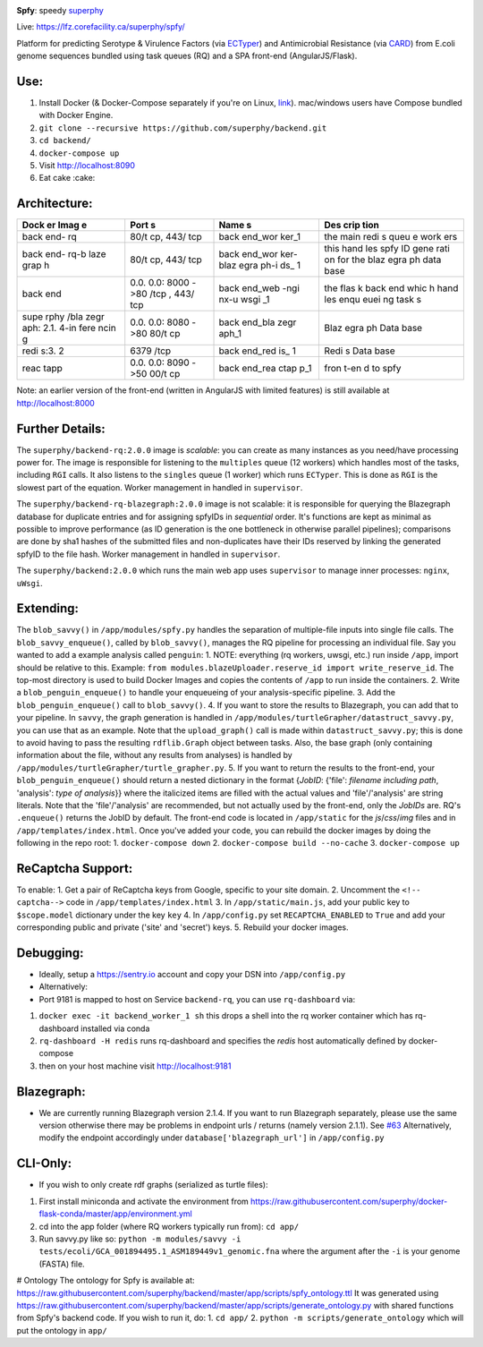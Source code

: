 .. tag:intro-begin

|Build Status| |GitHub license|

**Spfy**: speedy `superphy <https://github.com/superphy/semantic>`__

Live: https://lfz.corefacility.ca/superphy/spfy/

Platform for predicting Serotype & Virulence Factors (via
`ECTyper <https://github.com/phac-nml/ecoli_serotyping>`__) and
Antimicrobial Resistance (via
`CARD <https://card.mcmaster.ca/analyze/rgi>`__) from E.coli genome
sequences bundled using task queues (RQ) and a SPA front-end
(AngularJS/Flask).

Use:
----

1. Install Docker (& Docker-Compose separately if you're on Linux,
   `link <https://docs.docker.com/compose/install/>`__). mac/windows
   users have Compose bundled with Docker Engine.
2. ``git clone --recursive https://github.com/superphy/backend.git``
3. ``cd backend/``
4. ``docker-compose up``
5. Visit http://localhost:8090
6. Eat cake :cake:

Architecture:
-------------

+------+------+------+------+
| Dock | Port | Name | Des  |
| er   | s    | s    | crip |
| Imag |      |      | tion |
| e    |      |      |      |
+======+======+======+======+
| back | 80/t | back | the  |
| end- | cp,  | end\ | main |
| rq   | 443/ | _wor | redi |
|      | tcp  | ker\ | s    |
|      |      | _1   | queu |
|      |      |      | e    |
|      |      |      | work |
|      |      |      | ers  |
+------+------+------+------+
| back | 80/t | back | this |
| end- | cp,  | end\ | hand |
| rq-b | 443/ | _wor | les  |
| laze | tcp  | ker- | spfy |
| grap |      | blaz | ID   |
| h    |      | egra | gene |
|      |      | ph-i | rati |
|      |      | ds\_ | on   |
|      |      | 1    | for  |
|      |      |      | the  |
|      |      |      | blaz |
|      |      |      | egra |
|      |      |      | ph   |
|      |      |      | data |
|      |      |      | base |
+------+------+------+------+
| back | 0.0. | back | the  |
| end  | 0.0: | end\ | flas |
|      | 8000 | _web | k    |
|      | ->80 | -ngi | back |
|      | /tcp | nx-u | end  |
|      | ,    | wsgi | whic |
|      | 443/ | \_1  | h    |
|      | tcp  |      | hand |
|      |      |      | les  |
|      |      |      | enqu |
|      |      |      | euei |
|      |      |      | ng   |
|      |      |      | task |
|      |      |      | s    |
+------+------+------+------+
| supe | 0.0. | back | Blaz |
| rphy | 0.0: | end\ | egra |
| /bla | 8080 | _bla | ph   |
| zegr | ->80 | zegr | Data |
| aph: | 80/t | aph\ | base |
| 2.1. | cp   | _1   |      |
| 4-in |      |      |      |
| fere |      |      |      |
| ncin |      |      |      |
| g    |      |      |      |
+------+------+------+------+
| redi | 6379 | back | Redi |
| s:3. | /tcp | end\ | s    |
| 2    |      | _red | Data |
|      |      | is\_ | base |
|      |      | 1    |      |
+------+------+------+------+
| reac | 0.0. | back | fron |
| tapp | 0.0: | end\ | t-en |
|      | 8090 | _rea | d    |
|      | ->50 | ctap | to   |
|      | 00/t | p\_1 | spfy |
|      | cp   |      |      |
+------+------+------+------+

Note: an earlier version of the front-end (written in AngularJS with
limited features) is still available at http://localhost:8000

Further Details:
----------------

The ``superphy/backend-rq:2.0.0`` image is *scalable*: you can create as
many instances as you need/have processing power for. The image is
responsible for listening to the ``multiples`` queue (12 workers) which
handles most of the tasks, including ``RGI`` calls. It also listens to
the ``singles`` queue (1 worker) which runs ``ECTyper``. This is done as
``RGI`` is the slowest part of the equation. Worker management in
handled in ``supervisor``.

The ``superphy/backend-rq-blazegraph:2.0.0`` image is not scalable: it
is responsible for querying the Blazegraph database for duplicate
entries and for assigning spfyIDs in *sequential* order. It's functions
are kept as minimal as possible to improve performance (as ID generation
is the one bottleneck in otherwise parallel pipelines); comparisons are
done by sha1 hashes of the submitted files and non-duplicates have their
IDs reserved by linking the generated spfyID to the file hash. Worker
management in handled in ``supervisor``.

The ``superphy/backend:2.0.0`` which runs the main web app uses
``supervisor`` to manage inner processes: ``nginx``, ``uWsgi``.

Extending:
----------

The ``blob_savvy()`` in ``/app/modules/spfy.py`` handles the separation
of multiple-file inputs into single file calls. The
``blob_savvy_enqueue()``, called by ``blob_savvy()``, manages the RQ
pipeline for processing an individual file. Say you wanted to add a
example analysis called ``penguin``: 1. NOTE: everything (rq workers,
uwsgi, etc.) run inside ``/app``, import should be relative to this.
Example:
``from modules.blazeUploader.reserve_id import write_reserve_id``. The
top-most directory is used to build Docker Images and copies the
contents of ``/app`` to run inside the containers. 2. Write a
``blob_penguin_enqueue()`` to handle your enqueueing of your
analysis-specific pipeline. 3. Add the ``blob_penguin_enqueue()`` call
to ``blob_savvy()``. 4. If you want to store the results to Blazegraph,
you can add that to your pipeline. In ``savvy``, the graph generation is
handled in ``/app/modules/turtleGrapher/datastruct_savvy.py``, you can
use that as an example. Note that the ``upload_graph()`` call is made
within ``datastruct_savvy.py``; this is done to avoid having to pass the
resulting ``rdflib.Graph`` object between tasks. Also, the base graph
(only containing information about the file, without any results from
analyses) is handled by
``/app/modules/turtleGrapher/turtle_grapher.py``. 5. If you want to
return the results to the front-end, your ``blob_penguin_enqueue()``
should return a nested dictionary in the format {*JobID*: {'file':
*filename including path*, 'analysis': *type of analysis*}} where the
italicized items are filled with the actual values and 'file'/'analysis'
are string literals. Note that the 'file'/'analysis' are recommended,
but not actually used by the front-end, only the *JobIDs* are. RQ's
``.enqueue()`` returns the JobID by default. The front-end code is
located in ``/app/static`` for the *js*/*css*/*img* files and in
``/app/templates/index.html``. Once you've added your code, you can
rebuild the docker images by doing the following in the repo root: 1.
``docker-compose down`` 2. ``docker-compose build --no-cache`` 3.
``docker-compose up``

ReCaptcha Support:
------------------

To enable: 1. Get a pair of ReCaptcha keys from Google, specific to your
site domain. 2. Uncomment the ``<!-- captcha-->`` code in
``/app/templates/index.html`` 3. In ``/app/static/main.js``, add your
public key to ``$scope.model`` dictionary under the key ``key`` 4. In
``/app/config.py`` set ``RECAPTCHA_ENABLED`` to ``True`` and add your
corresponding public and private ('site' and 'secret') keys. 5. Rebuild
your docker images.

Debugging:
----------

-  Ideally, setup a https://sentry.io account and copy your DSN into
   ``/app/config.py``
-  Alternatively:
-  Port 9181 is mapped to host on Service ``backend-rq``, you can use
   ``rq-dashboard`` via:

1. ``docker exec -it backend_worker_1 sh`` this drops a shell into the
   rq worker container which has rq-dashboard installed via conda
2. ``rq-dashboard -H redis`` runs rq-dashboard and specifies the *redis*
   host automatically defined by docker-compose
3. then on your host machine visit http://localhost:9181

Blazegraph:
-----------

-  We are currently running Blazegraph version 2.1.4. If you want to run
   Blazegraph separately, please use the same version otherwise there
   may be problems in endpoint urls / returns (namely version 2.1.1).
   See `#63 <https://github.com/superphy/backend/issues/63>`__
   Alternatively, modify the endpoint accordingly under
   ``database['blazegraph_url']`` in ``/app/config.py``

CLI-Only:
---------

-  If you wish to only create rdf graphs (serialized as turtle files):

1. First install miniconda and activate the environment from
   https://raw.githubusercontent.com/superphy/docker-flask-conda/master/app/environment.yml
2. cd into the app folder (where RQ workers typically run from):
   ``cd app/``
3. Run savvy.py like so:
   ``python -m modules/savvy -i tests/ecoli/GCA_001894495.1_ASM189449v1_genomic.fna``
   where the argument after the ``-i`` is your genome (FASTA) file.

# Ontology The ontology for Spfy is available at:
https://raw.githubusercontent.com/superphy/backend/master/app/scripts/spfy\_ontology.ttl
It was generated using
https://raw.githubusercontent.com/superphy/backend/master/app/scripts/generate\_ontology.py
with shared functions from Spfy's backend code. If you wish to run it,
do: 1. ``cd app/`` 2. ``python -m scripts/generate_ontology`` which will
put the ontology in ``app/``

.. |Build Status| image:: https://travis-ci.org/superphy/backend.svg?branch=master
   :target: https://travis-ci.org/superphy/backend
.. |GitHub license| image:: https://img.shields.io/badge/license-Apache%202-blue.svg
   :target: https://raw.githubusercontent.com/superphy/backend/master/LICENSE

.. tag:intro-end
